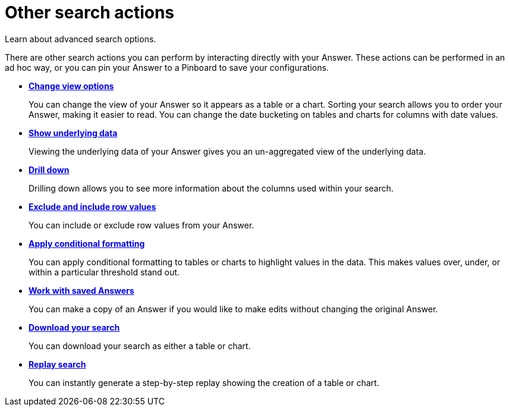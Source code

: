 = Other search actions
:last_updated: 11/15/2019

Learn about advanced search options.

There are other search actions you can perform by interacting directly with your Answer.
These actions can be performed in an ad hoc way, or you can pin your Answer to a Pinboard to save your configurations.

* *xref:change-the-view.adoc[Change view options]*
+
You can change the view of your Answer so it appears as a table or a chart. Sorting your search allows you to order your Answer, making it easier to read. You can change the date bucketing on tables and charts for columns with date values.
* *xref:show-underlying-data.adoc[Show underlying data]*
+
Viewing the underlying data of your Answer gives you an un-aggregated view of the underlying data.
* *xref:drill-down.adoc[Drill down]*
+
Drilling down allows you to see more information about the columns used within your search.
* *xref:change-the-view.adoc#exclude-and-include-row-values[Exclude and include row values]*
+
You can include or exclude row values from your Answer.
* *xref:apply-conditional-formatting.adoc[Apply conditional formatting]*
+
You can apply conditional formatting to tables or charts to highlight values in the data.
This makes values over, under, or within a particular threshold stand out.
* *xref:work-with-answers.adoc[Work with saved Answers]*
+
You can make a copy of an Answer if you would like to make edits without changing the original Answer.
* *xref:download-your-search.adoc[Download your search]*
+
You can download your search as either a table or chart.
* *xref:replay-search.adoc[Replay search]*
+
You can instantly generate a step-by-step replay showing the creation of a table or chart.
